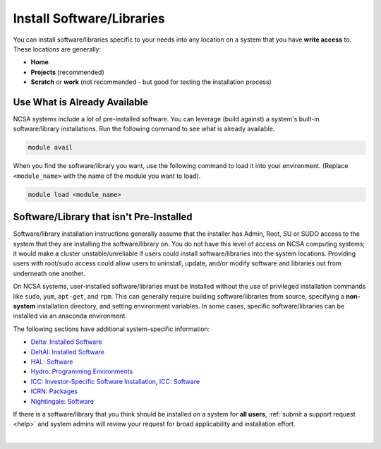 .. _install-software:

Install Software/Libraries
==================================

You can install software/libraries specific to your needs into any location on a system that you have **write access** to. These locations are generally:

- **Home**
- **Projects** (recommended)
- **Scratch** or **work** (not recommended - but good for testing the installation process)

Use What is Already Available
------------------------------

NCSA systems include a lot of pre-installed software. 
You can leverage (build against) a system's built-in software/library installations. 
Run the following command to see what is already available.

.. code-block:: terminal

   module avail

When you find the software/library you want, use the following command to load it into your environment. (Replace ``<module_name>`` with the name of the module you want to load).

.. code-block:: terminal

   module load <module_name>

Software/Library that isn't Pre-Installed
-----------------------------------------------

Software/library installation instructions generally assume that the installer has Admin, Root, SU or SUDO access to the system that they are installing the software/library on. 
You do not have this level of access on NCSA computing systems; it would make a cluster unstable/unreliable if users could install software/libraries into the system locations. Providing users with root/sudo access could allow users to uninstall, update, and/or modify software and libraries out from underneath one another.

On NCSA systems, user-installed software/libraries must be installed without the use of privileged installation commands like ``sudo``, ``yum``, ``apt-get``, and ``rpm``. This can generally require building software/libraries from source, specifying a **non-system** installation directory, and setting environment variables. In some cases, specific software/libraries can be installed via an anaconda environment.

The following sections have additional system-specific information:

- `Delta: Installed Software <https://docs.ncsa.illinois.edu/systems/delta/en/latest/user_guide/software.html>`_
- `DeltAI: Installed Software <https://docs.ncsa.illinois.edu/systems/deltaai/en/latest/user-guide/software.html>`_
- `HAL: Software <https://docs.ncsa.illinois.edu/systems/hal/en/latest/user-guide/software.html>`_
- `Hydro: Programming Environments <https://docs.ncsa.illinois.edu/systems/hydro/en/latest/user-guide/prog-env.html>`_
- `ICC: Investor-Specific Software Installation <https://docs.ncsa.illinois.edu/systems/icc/en/latest/user_guide/investor.html>`_, `ICC: Software <https://docs.ncsa.illinois.edu/systems/icc/en/latest/user_guide/software.html>`_
- `ICRN: Packages <https://docs.ncsa.illinois.edu/systems/icrn/en/latest/user_guide/packages.html>`_
- `Nightingale: Software <https://docs.ncsa.illinois.edu/systems/nightingale/en/latest/user_guide/software.html>`_

If there is a software/library that you think should be installed on a system for **all users**, :ref:`submit a support request <help>` and system admins will review your request for broad applicability and installation effort.

|
